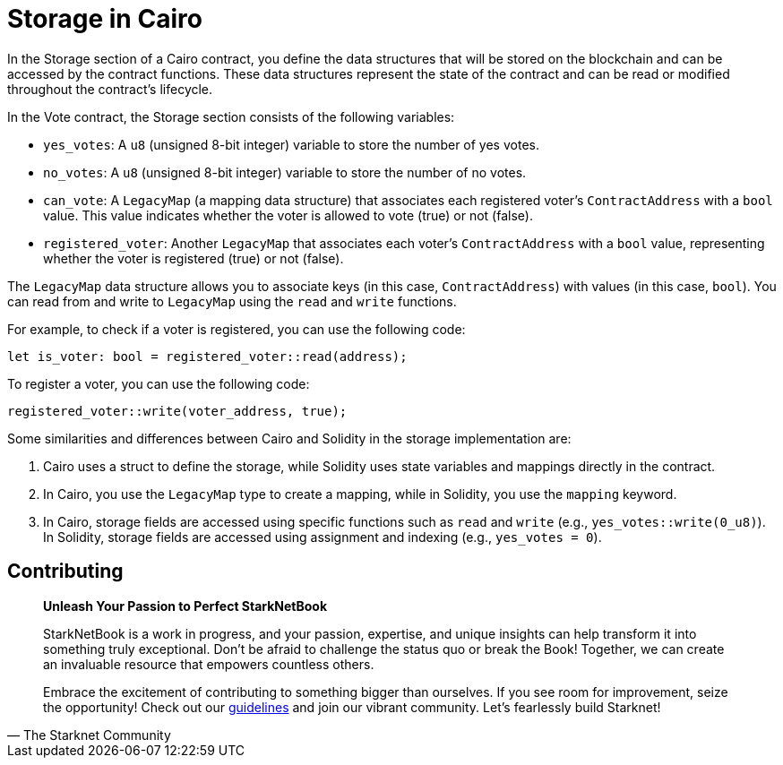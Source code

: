 [id="storage"]

= Storage in Cairo

In the Storage section of a Cairo contract, you define the data structures that will be stored on the blockchain and can be accessed by the contract functions. These data structures represent the state of the contract and can be read or modified throughout the contract's lifecycle.

In the Vote contract, the Storage section consists of the following variables:

* `yes_votes`: A `u8` (unsigned 8-bit integer) variable to store the number of yes votes.
* `no_votes`: A `u8` (unsigned 8-bit integer) variable to store the number of no votes.
* `can_vote`: A `LegacyMap` (a mapping data structure) that associates each registered voter's `ContractAddress` with a `bool` value. This value indicates whether the voter is allowed to vote (true) or not (false).
* `registered_voter`: Another `LegacyMap` that associates each voter's `ContractAddress` with a `bool` value, representing whether the voter is registered (true) or not (false).

The `LegacyMap` data structure allows you to associate keys (in this case, `ContractAddress`) with values (in this case, `bool`). You can read from and write to `LegacyMap` using the `read` and `write` functions.

For example, to check if a voter is registered, you can use the following code:

[source,rust]
----
let is_voter: bool = registered_voter::read(address);
----

To register a voter, you can use the following code:

[source,rust]
----
registered_voter::write(voter_address, true);
----

Some similarities and differences between Cairo and Solidity in the storage implementation are:

1. Cairo uses a struct to define the storage, while Solidity uses state variables and mappings directly in the contract.

2. In Cairo, you use the `LegacyMap` type to create a mapping, while in Solidity, you use the `mapping` keyword.

3. In Cairo, storage fields are accessed using specific functions such as `read` and `write` (e.g., `yes_votes::write(0_u8)`). In Solidity, storage fields are accessed using assignment and indexing (e.g., `yes_votes = 0`).


== Contributing

[quote, The Starknet Community]
____
*Unleash Your Passion to Perfect StarkNetBook*

StarkNetBook is a work in progress, and your passion, expertise, and unique insights can help transform it into something truly exceptional. Don't be afraid to challenge the status quo or break the Book! Together, we can create an invaluable resource that empowers countless others.

Embrace the excitement of contributing to something bigger than ourselves. If you see room for improvement, seize the opportunity! Check out our https://github.com/starknet-edu/starknetbook/blob/main/CONTRIBUTING.adoc[guidelines] and join our vibrant community. Let's fearlessly build Starknet! 
____